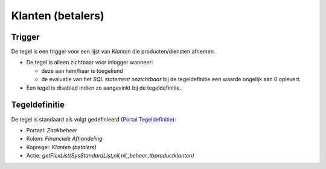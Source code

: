 Klanten (betalers)
==================

Trigger
-------

De tegel is een trigger voor een lijst van *Klanten* die
producten/diensten afnemen.

-  De tegel is alleen zichtbaar voor inlogger wanneer:

   -  deze aan hem/haar is toegekend
   -  de evaluatie van het *SQL statement onzichtbaar* bij de
      tegeldefinitie een waarde ongelijk aan 0 oplevert.

-  Een tegel is disabled indien zo aangevinkt bij de tegeldefinitie.

Tegeldefinitie
--------------

De tegel is standaard als volgt gedefinieerd (`Portal
Tegeldefinitie </docs/instellen_inrichten/portaldefinitie/portal_tegel.md>`__):

-  Portaal: *Zaakbeheer*
-  Kolom: *Financiele Afhandeling*
-  Kopregel: *Klanten (betalers)*
-  Actie:
   *getFlexList(SysStandardList,nil,nil,,beheer_tbproductklanten)*
